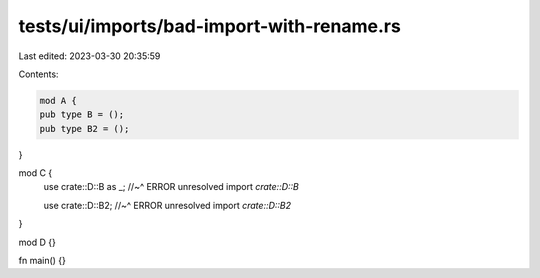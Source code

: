 tests/ui/imports/bad-import-with-rename.rs
==========================================

Last edited: 2023-03-30 20:35:59

Contents:

.. code-block:: rs

    mod A {
    pub type B = ();
    pub type B2 = ();
}

mod C {
    use crate::D::B as _;
    //~^ ERROR unresolved import `crate::D::B`

    use crate::D::B2;
    //~^ ERROR unresolved import `crate::D::B2`
}

mod D {}

fn main() {}


